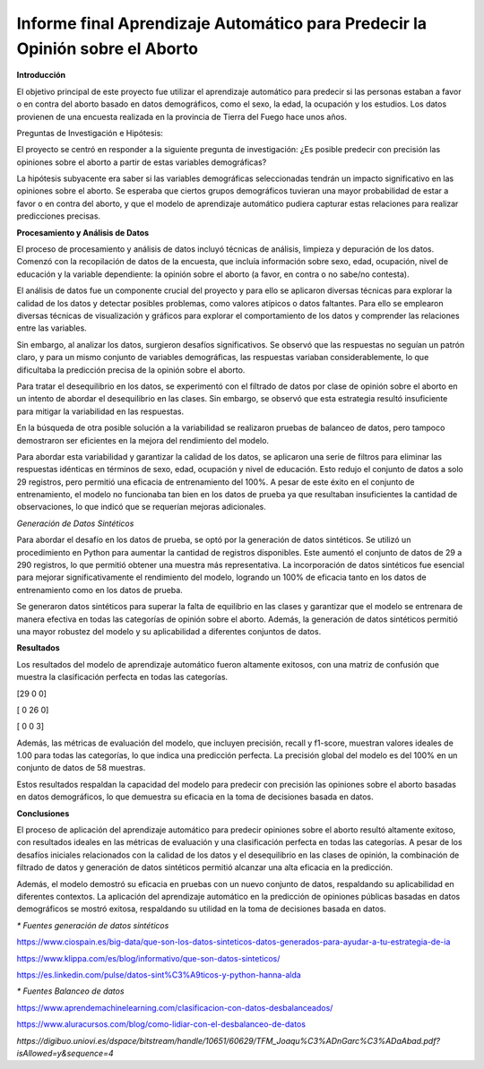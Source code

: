 Informe final Aprendizaje Automático para Predecir la Opinión sobre el Aborto
=================================


**Introducción**

El objetivo principal de este proyecto fue utilizar el aprendizaje
automático para predecir si las personas estaban a favor o en contra del
aborto basado en datos demográficos, como el sexo, la edad, la ocupación
y los estudios. Los datos provienen de una encuesta realizada en la
provincia de Tierra del Fuego hace unos años.

Preguntas de Investigación e Hipótesis:

El proyecto se centró en responder a la siguiente pregunta de
investigación: ¿Es posible predecir con precisión las opiniones sobre el
aborto a partir de estas variables demográficas?

La hipótesis subyacente era saber si las variables demográficas
seleccionadas tendrán un impacto significativo en las opiniones sobre el
aborto. Se esperaba que ciertos grupos demográficos tuvieran una mayor
probabilidad de estar a favor o en contra del aborto, y que el modelo de
aprendizaje automático pudiera capturar estas relaciones para realizar
predicciones precisas.

**Procesamiento y Análisis de Datos**

El proceso de procesamiento y análisis de datos incluyó técnicas de
análisis, limpieza y depuración de los datos. Comenzó con la
recopilación de datos de la encuesta, que incluía información sobre
sexo, edad, ocupación, nivel de educación y la variable dependiente: la
opinión sobre el aborto (a favor, en contra o no sabe/no contesta).

El análisis de datos fue un componente crucial del proyecto y para ello
se aplicaron diversas técnicas para explorar la calidad de los datos y
detectar posibles problemas, como valores atípicos o datos faltantes.
Para ello se emplearon diversas técnicas de visualización y gráficos
para explorar el comportamiento de los datos y comprender las relaciones
entre las variables.

Sin embargo, al analizar los datos, surgieron desafíos significativos.
Se observó que las respuestas no seguían un patrón claro, y para un
mismo conjunto de variables demográficas, las respuestas variaban
considerablemente, lo que dificultaba la predicción precisa de la
opinión sobre el aborto.

Para tratar el desequilibrio en los datos, se experimentó con el
filtrado de datos por clase de opinión sobre el aborto en un intento de
abordar el desequilibrio en las clases. Sin embargo, se observó que esta
estrategia resultó insuficiente para mitigar la variabilidad en las
respuestas.

En la búsqueda de otra posible solución a la variabilidad se realizaron
pruebas de balanceo de datos, pero tampoco demostraron ser eficientes en
la mejora del rendimiento del modelo.

Para abordar esta variabilidad y garantizar la calidad de los datos, se
aplicaron una serie de filtros para eliminar las respuestas idénticas en
términos de sexo, edad, ocupación y nivel de educación. Esto redujo el
conjunto de datos a solo 29 registros, pero permitió una eficacia de
entrenamiento del 100%. A pesar de este éxito en el conjunto de
entrenamiento, el modelo no funcionaba tan bien en los datos de prueba
ya que resultaban insuficientes la cantidad de observaciones, lo que
indicó que se requerían mejoras adicionales.

*Generación de Datos Sintéticos*

Para abordar el desafío en los datos de prueba, se optó por la
generación de datos sintéticos. Se utilizó un procedimiento en Python
para aumentar la cantidad de registros disponibles. Este aumentó el
conjunto de datos de 29 a 290 registros, lo que permitió obtener una
muestra más representativa. La incorporación de datos sintéticos fue
esencial para mejorar significativamente el rendimiento del modelo,
logrando un 100% de eficacia tanto en los datos de entrenamiento como en
los datos de prueba.

Se generaron datos sintéticos para superar la falta de equilibrio en las
clases y garantizar que el modelo se entrenara de manera efectiva en
todas las categorías de opinión sobre el aborto. Además, la generación
de datos sintéticos permitió una mayor robustez del modelo y su
aplicabilidad a diferentes conjuntos de datos.

**Resultados**

Los resultados del modelo de aprendizaje automático fueron altamente
exitosos, con una matriz de confusión que muestra la clasificación
perfecta en todas las categorías.

[29 0 0]

[ 0 26 0]

[ 0 0 3]

Además, las métricas de evaluación del modelo, que incluyen precisión,
recall y f1-score, muestran valores ideales de 1.00 para todas las
categorías, lo que indica una predicción perfecta. La precisión global
del modelo es del 100% en un conjunto de datos de 58 muestras.

Estos resultados respaldan la capacidad del modelo para predecir con
precisión las opiniones sobre el aborto basadas en datos demográficos,
lo que demuestra su eficacia en la toma de decisiones basada en datos.

**Conclusiones**

El proceso de aplicación del aprendizaje automático para predecir
opiniones sobre el aborto resultó altamente exitoso, con resultados
ideales en las métricas de evaluación y una clasificación perfecta en
todas las categorías. A pesar de los desafíos iniciales relacionados con
la calidad de los datos y el desequilibrio en las clases de opinión, la
combinación de filtrado de datos y generación de datos sintéticos
permitió alcanzar una alta eficacia en la predicción.

Además, el modelo demostró su eficacia en pruebas con un nuevo conjunto
de datos, respaldando su aplicabilidad en diferentes contextos. La
aplicación del aprendizaje automático en la predicción de opiniones
públicas basadas en datos demográficos se mostró exitosa, respaldando su
utilidad en la toma de decisiones basada en datos.




*\* Fuentes generación de datos sintéticos*

https://www.ciospain.es/big-data/que-son-los-datos-sinteticos-datos-generados-para-ayudar-a-tu-estrategia-de-ia

https://www.klippa.com/es/blog/informativo/que-son-datos-sinteticos/

https://es.linkedin.com/pulse/datos-sint%C3%A9ticos-y-python-hanna-alda

*\* Fuentes Balanceo de datos*

https://www.aprendemachinelearning.com/clasificacion-con-datos-desbalanceados/

https://www.aluracursos.com/blog/como-lidiar-con-el-desbalanceo-de-datos

*https://digibuo.uniovi.es/dspace/bitstream/handle/10651/60629/TFM_Joaqu%C3%ADnGarc%C3%ADaAbad.pdf?isAllowed=y&sequence=4*
